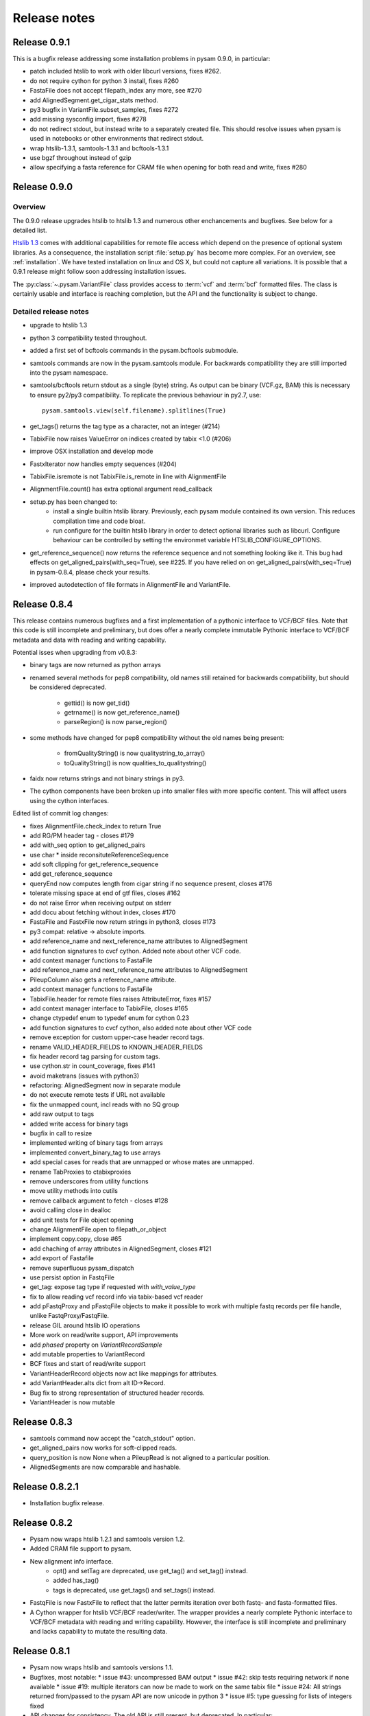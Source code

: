 =============
Release notes
=============

Release 0.9.1
=============

This is a bugfix release addressing some installation problems
in pysam 0.9.0, in particular:

* patch included htslib to work with older libcurl versions, fixes #262.
* do not require cython for python 3 install, fixes #260
* FastaFile does not accept filepath_index any more, see #270
* add AlignedSegment.get_cigar_stats method.
* py3 bugfix in VariantFile.subset_samples, fixes #272
* add missing sysconfig import, fixes #278
* do not redirect stdout, but instead write to a separately
  created file. This should resolve issues when pysam is used
  in notebooks or other environments that redirect stdout.
* wrap htslib-1.3.1, samtools-1.3.1 and bcftools-1.3.1
* use bgzf throughout instead of gzip
* allow specifying a fasta reference for CRAM file when opening
  for both read and write, fixes #280

Release 0.9.0
=============

Overview
--------

The 0.9.0 release upgrades htslib to htslib 1.3 and numerous other
enchancements and bugfixes. See below for a detailed list.

`Htslib 1.3 <https://github.com/samtools/htslib/releases/tag/1.3>`_
comes with additional capabilities for remote file access which depend
on the presence of optional system libraries. As a consequence, the
installation script :file:`setup.py` has become more complex. For an
overview, see :ref:`installation`.  We have tested installation on
linux and OS X, but could not capture all variations. It is possible
that a 0.9.1 release might follow soon addressing installation issues.

The :py:class:`~.pysam.VariantFile` class provides access to
:term:`vcf` and :term:`bcf` formatted files. The class is certainly
usable and interface is reaching completion, but the API and the
functionality is subject to change.

Detailed release notes
----------------------

* upgrade to htslib 1.3
* python 3 compatibility tested throughout.
* added a first set of bcftools commands in the pysam.bcftools
  submodule.
* samtools commands are now in the pysam.samtools module. For
  backwards compatibility they are still imported into the pysam
  namespace.
* samtools/bcftools return stdout as a single (byte) string. As output
  can be binary (VCF.gz, BAM) this is necessary to ensure py2/py3
  compatibility. To replicate the previous behaviour in py2.7, use::

     pysam.samtools.view(self.filename).splitlines(True)

* get_tags() returns the tag type as a character, not an integer (#214)
* TabixFile now raises ValueError on indices created by tabix <1.0 (#206)
* improve OSX installation and develop mode
* FastxIterator now handles empty sequences (#204)
* TabixFile.isremote is not TabixFile.is_remote in line with AlignmentFile
* AlignmentFile.count() has extra optional argument read_callback
* setup.py has been changed to:
   * install a single builtin htslib library. Previously, each pysam
     module contained its own version. This reduces compilation time
     and code bloat.
   * run configure for the builtin htslib library in order to detect
     optional libraries such as libcurl. Configure behaviour can be
     controlled by setting the environmet variable
     HTSLIB_CONFIGURE_OPTIONS.
* get_reference_sequence() now returns the reference sequence and not
  something looking like it. This bug had effects on
  get_aligned_pairs(with_seq=True), see #225. If you have relied on on
  get_aligned_pairs(with_seq=True) in pysam-0.8.4, please check your
  results.
* improved autodetection of file formats in AlignmentFile and VariantFile.

Release 0.8.4
=============

This release contains numerous bugfixes and a first implementation of
a pythonic interface to VCF/BCF files. Note that this code is still
incomplete and preliminary, but does offer a nearly complete immutable
Pythonic interface to VCF/BCF metadata and data with reading and
writing capability.

Potential isses when upgrading from v0.8.3:

* binary tags are now returned as python arrays

* renamed several methods for pep8 compatibility, old names still retained for	
  backwards compatibility, but should be considered deprecated.
   * gettid() is now get_tid()
   * getrname() is now get_reference_name()
   * parseRegion() is now parse_region()

* some methods have changed for pep8 compatibility without the old
  names being present:
   * fromQualityString() is now qualitystring_to_array()
   * toQualityString() is now qualities_to_qualitystring()
   
* faidx now returns strings and not binary strings in py3.

* The cython components have been broken up into smaller files with
  more specific content. This will affect users using the cython
  interfaces.

Edited list of commit log changes:

*    fixes AlignmentFile.check_index to return True
*    add RG/PM header tag - closes #179
*    add with_seq option to get_aligned_pairs
*    use char * inside reconsituteReferenceSequence
*    add soft clipping for get_reference_sequence
*    add get_reference_sequence
*    queryEnd now computes length from cigar string if no sequence present, closes #176
*    tolerate missing space at end of gtf files, closes #162
*    do not raise Error when receiving output on stderr
*    add docu about fetching without index, closes #170
*    FastaFile and FastxFile now return strings in python3, closes #173
*    py3 compat: relative -> absolute imports.
*    add reference_name and next_reference_name attributes to AlignedSegment
*    add function signatures to cvcf cython.  Added note about other VCF code.
*    add context manager functions to FastaFile
*    add reference_name and next_reference_name attributes to AlignedSegment
*    PileupColumn also gets a reference_name attribute.
*    add context manager functions to FastaFile
*    TabixFile.header for remote files raises AttributeError, fixes #157
*    add context manager interface to TabixFile, closes #165
*    change ctypedef enum to typedef enum for cython 0.23
*    add function signatures to cvcf cython, also added note about other VCF code
*    remove exception for custom upper-case header record tags.
*    rename VALID_HEADER_FIELDS to KNOWN_HEADER_FIELDS
*    fix header record tag parsing for custom tags.
*    use cython.str in count_coverage, fixes #141
*    avoid maketrans (issues with python3)
*    refactoring: AlignedSegment now in separate module
*    do not execute remote tests if URL not available
*    fix the unmapped count, incl reads with no SQ group
*    add raw output to tags
*    added write access for binary tags
*    bugfix in call to resize
*    implemented writing of binary tags from arrays
*    implemented convert_binary_tag to use arrays
*    add special cases for reads that are unmapped or whose mates are unmapped.
*    rename TabProxies to ctabixproxies
*    remove underscores from utility functions
*    move utility methods into cutils
*    remove callback argument to fetch - closes #128
*    avoid calling close in dealloc
*    add unit tests for File object opening
*    change AlignmentFile.open to filepath_or_object
*    implement copy.copy, close #65
*    add chaching of array attributes in AlignedSegment, closes #121
*    add export of Fastafile
*    remove superfluous pysam_dispatch
*    use persist option in FastqFile
*    get_tag: expose tag type if requested with `with_value_type`
*    fix to allow reading vcf record info via tabix-based vcf reader
*    add pFastqProxy and pFastqFile objects to make it possible to work with multiple fastq records per file handle, unlike FastqProxy/FastqFile.
*    release GIL around htslib IO operations
*    More work on read/write support, API improvements
*    add `phased` property on `VariantRecordSample`
*    add mutable properties to VariantRecord
*    BCF fixes and start of read/write support
*    VariantHeaderRecord objects now act like mappings for attributes.
*    add VariantHeader.alts dict from alt ID->Record.
*    Bug fix to strong representation of structured header records.
*    VariantHeader is now mutable


Release 0.8.3
=============

* samtools command now accept the "catch_stdout" option.

* get_aligned_pairs now works for soft-clipped reads.

* query_position is now None when a PileupRead is not aligned
  to a particular position.

* AlignedSegments are now comparable and hashable.

Release 0.8.2.1
===============

* Installation bugfix release.

Release 0.8.2
=============

* Pysam now wraps htslib 1.2.1 and samtools version 1.2.

* Added CRAM file support to pysam.

* New alignment info interface.
   * opt() and setTag are deprecated, use get_tag() and set_tag()
     instead.
   * added has_tag()
   * tags is deprecated, use get_tags() and set_tags() instead.

* FastqFile is now FastxFile to reflect that the latter permits
  iteration over both fastq- and fasta-formatted files.

* A Cython wrapper for htslib VCF/BCF reader/writer. The wrapper
  provides a nearly complete Pythonic interface to VCF/BCF metadata
  with reading and writing capability. However, the interface is still
  incomplete and preliminary and lacks capability to mutate the
  resulting data.
  
Release 0.8.1
=============

* Pysam now wraps htslib and samtools versions 1.1.

* Bugfixes, most notable:
  * issue #43: uncompressed BAM output
  * issue #42: skip tests requiring network if none available
  * issue #19: multiple iterators can now be made to work on the same tabix file
  * issue #24: All strings returned from/passed to the pysam API are now unicode in python 3
  * issue #5:  type guessing for lists of integers fixed    
    
* API changes for consistency. The old API is still present,
  but deprecated.
  In particular:

  * Tabixfile -> TabixFile
  * Fastafile -> FastaFile
  * Fastqfile -> FastqFile
  * Samfile -> AlignmentFile
  * AlignedRead -> AlignedSegment
     * qname -> query_name
     * tid -> reference_id
     * pos -> reference_start
     * mapq -> mapping_quality
     * rnext -> next_reference_id
     * pnext -> next_reference_start
     * cigar -> cigartuples
     * cigarstring -> cigarstring
     * tlen -> template_length
     * seq -> query_sequence
     * qual -> query_qualities, now returns array
     * qqual -> query_alignment_qualities, now returns array
     * tags -> tags
     * alen -> reference_length, reference is always "alignment", so removed
     * aend -> reference_end
     * rlen -> query_length
     * query -> query_alignment_sequence
     * qstart -> query_alignment_start
     * qend -> query_alignment_end
     * qlen -> query_alignment_length
     * mrnm -> next_reference_id   
     * mpos -> next_reference_start
     * rname -> reference_id
     * isize -> template_length
     * blocks -> get_blocks()
     * aligned_pairs -> get_aligned_pairs()
     * inferred_length -> infer_query_length()
     * positions -> get_reference_positions()
     * overlap() -> get_overlap()

  * All strings are now passed to or received from the pysam API
    as strings, no more bytes.

Other changes:
   * AlignmentFile.fetch(reopen) option is now multiple_iterators. The
     default changed to not reopen a file unless requested by the user.
   * FastaFile.getReferenceLength is now FastaFile.get_reference_length

Backwards incompatible changes

* Empty cigarstring now returns None (intstead of '')
* Empty cigar now returns None (instead of [])
* When using the extension classes in cython modules, AlignedRead
  needs to be substituted with AlignedSegment. 
* fancy_str() has been removed
* qual, qqual now return arrays




Release 0.8.0
=============

* Disabled features
   * IteratorColumn.setMask() disabled as htslib does not implement
     this functionality?

* Not implemented yet:
   * reading SAM files without header

Tabix files between version 0.7.8 and 0.8.0 are
not compatible and need to be re-indexed.

While version 0.7.8 and 0.8.0 should be mostly
compatible, there are some notable exceptions:

* tabix iterators will fail if there are comments
  in the middle or the end of a file.

* tabix raises always ValueError for invalid intervals.
  Previously, different types of errors were raised
  (KeyError, IndexError, ValueError) depending on
  the type of invalid intervals (missing chromosome,
  out-of-range, malformatted interval).


Release 0.7.8
=============

* added AlignedRead.setTag method
* added AlignedRead.blocks
* unsetting CIGAR strings is now possible
* empty CIGAR string returns empty list
* added reopen flag to Samfile.fetch()
* various bugfixes

Release 0.7.7
=============

* added Fastafile.references, .nreferences and .lengths
* tabix_iterator now uses kseq.h for python 2.7

Release 0.7.6
=============

* added inferred_length property
* issue 122: MACOSX getline missing, now it works?
* seq and qual can be set None
* added Fastqfile

Release 0.7.5
=============

* switch to samtools 0.1.19
* issue 122: MACOSX getline missing
* issue 130: clean up tempfiles
* various other bugfixes

Release 0.7.4
=============
	
* further bugfixes to setup.py and package layout

Release 0.7.3
=============
	
* further bugfixes to setup.py
* upgraded distribute_setup.py to 0.6.34

Release 0.7.2
=============
  
* bugfix in installer - failed when cython not present
* changed installation locations of shared libraries

Release 0.7.1
=============

* bugfix: missing PP tag PG records in header
* added pre-built .c files to distribution

Release 0.7
===========

* switch to tabix 0.2.6
* added cigarstring field
* python3 compatibility
* added B tag handling
* added check_sq and check_header options to Samfile.__init__
* added lazy GTF parsing to tabix
* reworked support for VCF format parsing
* bugfixes

Release 0.6
===========

* switch to samtools 0.1.18
* various bugfixes
* removed references to deprecated 'samtools pileup' functionality
* AlignedRead.tags now returns an empty list if there are no tags.
* added pnext, rnext and tlen

Release 0.5
===========

* switch to samtools 0.1.16 and tabix 0.2.5
* improved tabix parsing, added vcf support
* re-organized code to permit linking against pysam
* various bugfixes
* added Samfile.positions and Samfile.overlap

Release 0.4
===========

* switch to samtools 0.1.12a and tabix 0.2.3
* added snp and indel calling.
* switch from pyrex to cython
* changed handling of samtools stderr
* various bugfixes
* added Samfile.count and Samfile.mate
* deprecated AlignedRead.rname, added AlignedRead.tid

Release 0.3
===========

* switch to samtools 0.1.8
* added support for tabix files
* numerous bugfixes including
* permit simultaneous iterators on the same file
* working access to remote files
